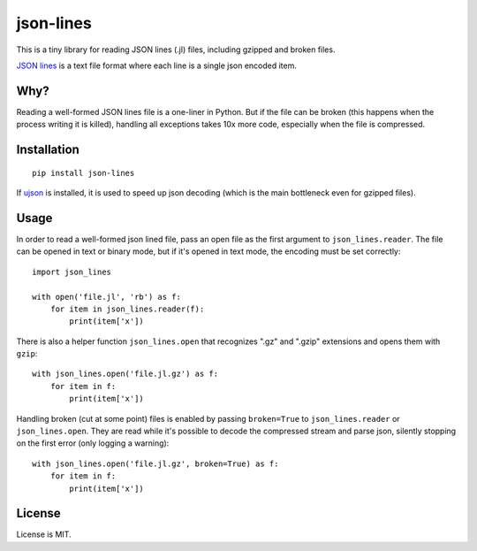 json-lines
==========

.. image:: https://img.shields.io/pypi/v/json-lines.svg
   :target: https://pypi.python.org/pypi/json-lines
   :alt: PyPI Version

.. image:: https://travis-ci.org/TeamHG-Memex/json-lines.svg?branch=master
   :target: http://travis-ci.org/TeamHG-Memex/json-lines
   :alt: Build Status

.. image:: http://codecov.io/github/TeamHG-Memex/json-lines/coverage.svg?branch=master
   :target: http://codecov.io/github/TeamHG-Memex/json-lines?branch=master
   :alt: Code Coverage

This is a tiny library for reading JSON lines (.jl) files,
including gzipped and broken files.

`JSON lines <http://jsonlines.org/>`_ is a text file format
where each line is a single json encoded item.


Why?
----

Reading a well-formed JSON lines file is a one-liner in Python.
But if the file can be broken (this happens when the process writing
it is killed), handling all exceptions takes 10x more code, especially
when the file is compressed.


Installation
------------

::

    pip install json-lines

If `ujson <https://pypi.python.org/pypi/ujson>`_ is installed, it is used
to speed up json decoding (which is the main bottleneck even for gzipped files).


Usage
-----

In order to read a well-formed json lined file,
pass an open file as the first argument to ``json_lines.reader``.
The file can be opened
in text or binary mode, but if it's opened in text mode, the encoding
must be set correctly::

    import json_lines

    with open('file.jl', 'rb') as f:
        for item in json_lines.reader(f):
            print(item['x'])

There is also a helper function ``json_lines.open`` that recognizes
".gz" and ".gzip" extensions and opens them with ``gzip``::

    with json_lines.open('file.jl.gz') as f:
        for item in f:
            print(item['x'])

Handling broken (cut at some point) files is enabled by passing ``broken=True``
to ``json_lines.reader`` or ``json_lines.open``.
They are read while it's possible to decode the compressed stream and parse json,
silently stopping on the first error (only logging a warning)::

    with json_lines.open('file.jl.gz', broken=True) as f:
        for item in f:
            print(item['x'])


License
-------

License is MIT.
